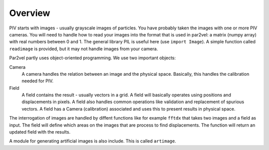 ==============
Overview
==============

PIV starts with images - usually grayscale images of particles. You
have probably taken the images with one or more PIV cameras.  You will
need to handle how to read your images into the format that is used in
par2vel: a matrix (numpy array) with real numbers between 0 and 1. The
general library PIL is useful here (use ``import Image``). A simple
function called ``readimage`` is provided, but it may not handle
images from your camera.

Par2vel partly uses object-oriented programming. We use two
important objects:

Camera
    A camera handles the relation between an image and the physical
    space. Basically, this handles the calibration needed for PIV.

Field 
    A field contains the result - usually vectors in a grid. A field
    will basically operates using positions and displacements in
    pixels.  A field also handles common operations like
    validation and replacement of spurious vectors. A field has a
    Camera (calibration) associated and uses this to present results
    in physical space.

The interrogation of images are handled by diffent functions like for
example ``fftdx`` that takes two images and a field as input. The
field will define which areas on the images that are process to find
displacements. The function will return an updated field with the
results. 

A module for generating artificial images is also include. This is
called ``artimage``.
